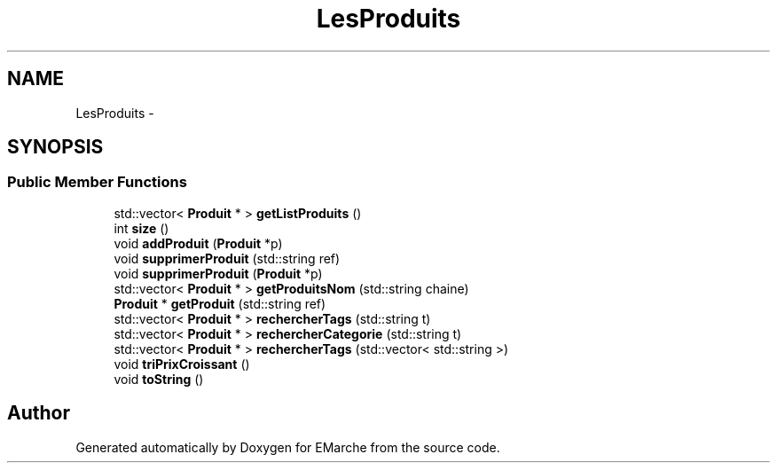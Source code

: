 .TH "LesProduits" 3 "Thu Dec 17 2015" "EMarche" \" -*- nroff -*-
.ad l
.nh
.SH NAME
LesProduits \- 
.SH SYNOPSIS
.br
.PP
.SS "Public Member Functions"

.in +1c
.ti -1c
.RI "std::vector< \fBProduit\fP * > \fBgetListProduits\fP ()"
.br
.ti -1c
.RI "int \fBsize\fP ()"
.br
.ti -1c
.RI "void \fBaddProduit\fP (\fBProduit\fP *p)"
.br
.ti -1c
.RI "void \fBsupprimerProduit\fP (std::string ref)"
.br
.ti -1c
.RI "void \fBsupprimerProduit\fP (\fBProduit\fP *p)"
.br
.ti -1c
.RI "std::vector< \fBProduit\fP * > \fBgetProduitsNom\fP (std::string chaine)"
.br
.ti -1c
.RI "\fBProduit\fP * \fBgetProduit\fP (std::string ref)"
.br
.ti -1c
.RI "std::vector< \fBProduit\fP * > \fBrechercherTags\fP (std::string t)"
.br
.ti -1c
.RI "std::vector< \fBProduit\fP * > \fBrechercherCategorie\fP (std::string t)"
.br
.ti -1c
.RI "std::vector< \fBProduit\fP * > \fBrechercherTags\fP (std::vector< std::string >)"
.br
.ti -1c
.RI "void \fBtriPrixCroissant\fP ()"
.br
.ti -1c
.RI "void \fBtoString\fP ()"
.br
.in -1c

.SH "Author"
.PP 
Generated automatically by Doxygen for EMarche from the source code\&.
